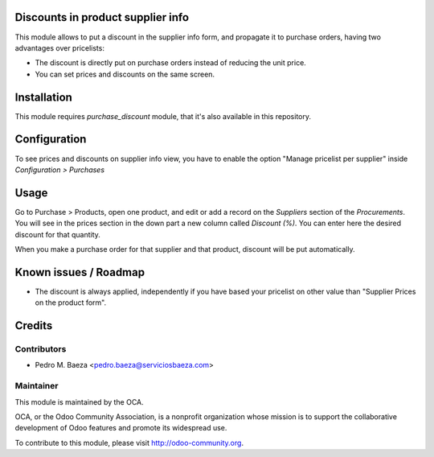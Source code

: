 .. image:: https://img.shields.io/badge/licence-AGPL--3-blue.svg
    :alt: License: AGPL-3

Discounts in product supplier info
==================================

This module allows to put a discount in the supplier info form, and propagate
it to purchase orders, having two advantages over pricelists:

* The discount is directly put on purchase orders instead of reducing the
  unit price.
* You can set prices and discounts on the same screen.

Installation
============

This module requires *purchase_discount* module, that it's also available in
this repository.

Configuration
=============

To see prices and discounts on supplier info view, you have to enable the
option "Manage pricelist per supplier" inside *Configuration > Purchases*

Usage
=====

Go to Purchase > Products, open one product, and edit or add a record on the
*Suppliers* section of the *Procurements*. You will see in the prices section
in the down part a new column called *Discount (%)*. You can enter here
the desired discount for that quantity.

When you make a purchase order for that supplier and that product, discount
will be put automatically.

Known issues / Roadmap
======================

* The discount is always applied, independently if you have based
  your pricelist on other value than "Supplier Prices on the product form".

Credits
=======

Contributors
------------

* Pedro M. Baeza <pedro.baeza@serviciosbaeza.com>

Maintainer
----------

.. image:: https://odoo-community.org/logo.png
   :alt: Odoo Community Association
   :target: https://odoo-community.org

This module is maintained by the OCA.

OCA, or the Odoo Community Association, is a nonprofit organization whose
mission is to support the collaborative development of Odoo features and
promote its widespread use.

To contribute to this module, please visit http://odoo-community.org.
